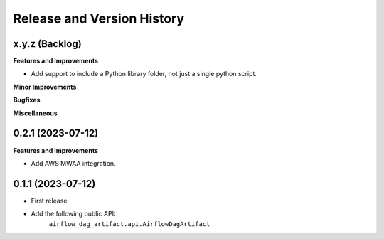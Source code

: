 .. _release_history:

Release and Version History
==============================================================================


x.y.z (Backlog)
~~~~~~~~~~~~~~~~~~~~~~~~~~~~~~~~~~~~~~~~~~~~~~~~~~~~~~~~~~~~~~~~~~~~~~~~~~~~~~
**Features and Improvements**

- Add support to include a Python library folder, not just a single python script.

**Minor Improvements**

**Bugfixes**

**Miscellaneous**


0.2.1 (2023-07-12)
~~~~~~~~~~~~~~~~~~~~~~~~~~~~~~~~~~~~~~~~~~~~~~~~~~~~~~~~~~~~~~~~~~~~~~~~~~~~~~
**Features and Improvements**

- Add AWS MWAA integration.


0.1.1 (2023-07-12)
~~~~~~~~~~~~~~~~~~~~~~~~~~~~~~~~~~~~~~~~~~~~~~~~~~~~~~~~~~~~~~~~~~~~~~~~~~~~~~
- First release
- Add the following public API:
    ``airflow_dag_artifact.api.AirflowDagArtifact``
